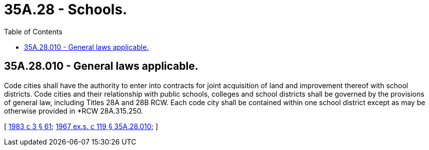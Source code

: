 = 35A.28 - Schools.
:toc:

== 35A.28.010 - General laws applicable.
Code cities shall have the authority to enter into contracts for joint acquisition of land and improvement thereof with school districts. Code cities and their relationship with public schools, colleges and school districts shall be governed by the provisions of general law, including Titles 28A and 28B RCW. Each code city shall be contained within one school district except as may be otherwise provided in *RCW 28A.315.250.

[ http://leg.wa.gov/CodeReviser/documents/sessionlaw/1983c3.pdf?cite=1983%20c%203%20§%2061[1983 c 3 § 61]; http://leg.wa.gov/CodeReviser/documents/sessionlaw/1967ex1c119.pdf?cite=1967%20ex.s.%20c%20119%20§%2035A.28.010[1967 ex.s. c 119 § 35A.28.010]; ]

